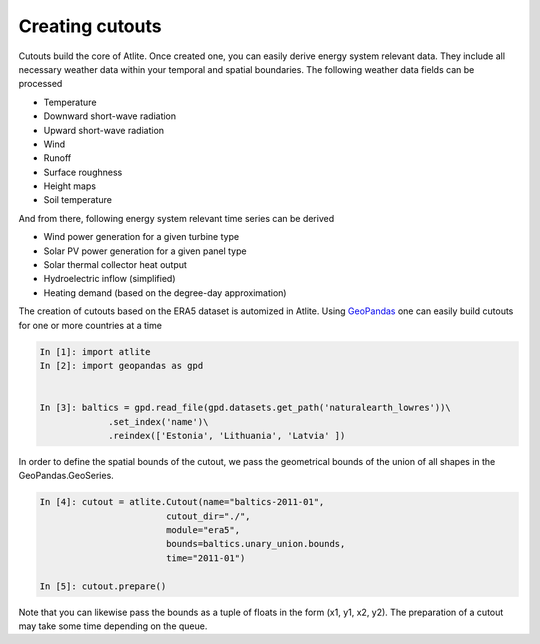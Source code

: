 ################
Creating cutouts
################


Cutouts build the core of Atlite. Once created one, you can easily derive energy system relevant data. They include all necessary weather data within your temporal and spatial boundaries. The following weather data fields can be processed

* Temperature
* Downward short-wave radiation
* Upward short-wave radiation
* Wind 
* Runoff
* Surface roughness
* Height maps
* Soil temperature

And from there, following energy system relevant time series can be derived

* Wind power generation for a given turbine type
* Solar PV power generation for a given panel type
* Solar thermal collector heat output
* Hydroelectric inflow (simplified)
* Heating demand (based on the degree-day approximation)


The creation of cutouts based on the ERA5 dataset is automized in Atlite. Using `GeoPandas <http://geopandas.org/>`_ one can easily build cutouts for one or more countries at a time

.. code-block:: python

    In [1]: import atlite
    In [2]: import geopandas as gpd

    
    In [3]: baltics = gpd.read_file(gpd.datasets.get_path('naturalearth_lowres'))\
                 .set_index('name')\
                 .reindex(['Estonia', 'Lithuania', 'Latvia' ])

In order to define the spatial bounds of the cutout, we pass the geometrical bounds of the union of all shapes in the GeoPandas.GeoSeries.  


.. code-block:: python

    In [4]: cutout = atlite.Cutout(name="baltics-2011-01",
                            cutout_dir="./",
                            module="era5",
                            bounds=baltics.unary_union.bounds,
                            time="2011-01")

    In [5]: cutout.prepare()

Note that you can likewise pass the bounds as a tuple of floats in the form (x1, y1, x2, y2).  The preparation of a cutout may take some time depending on the queue. 







